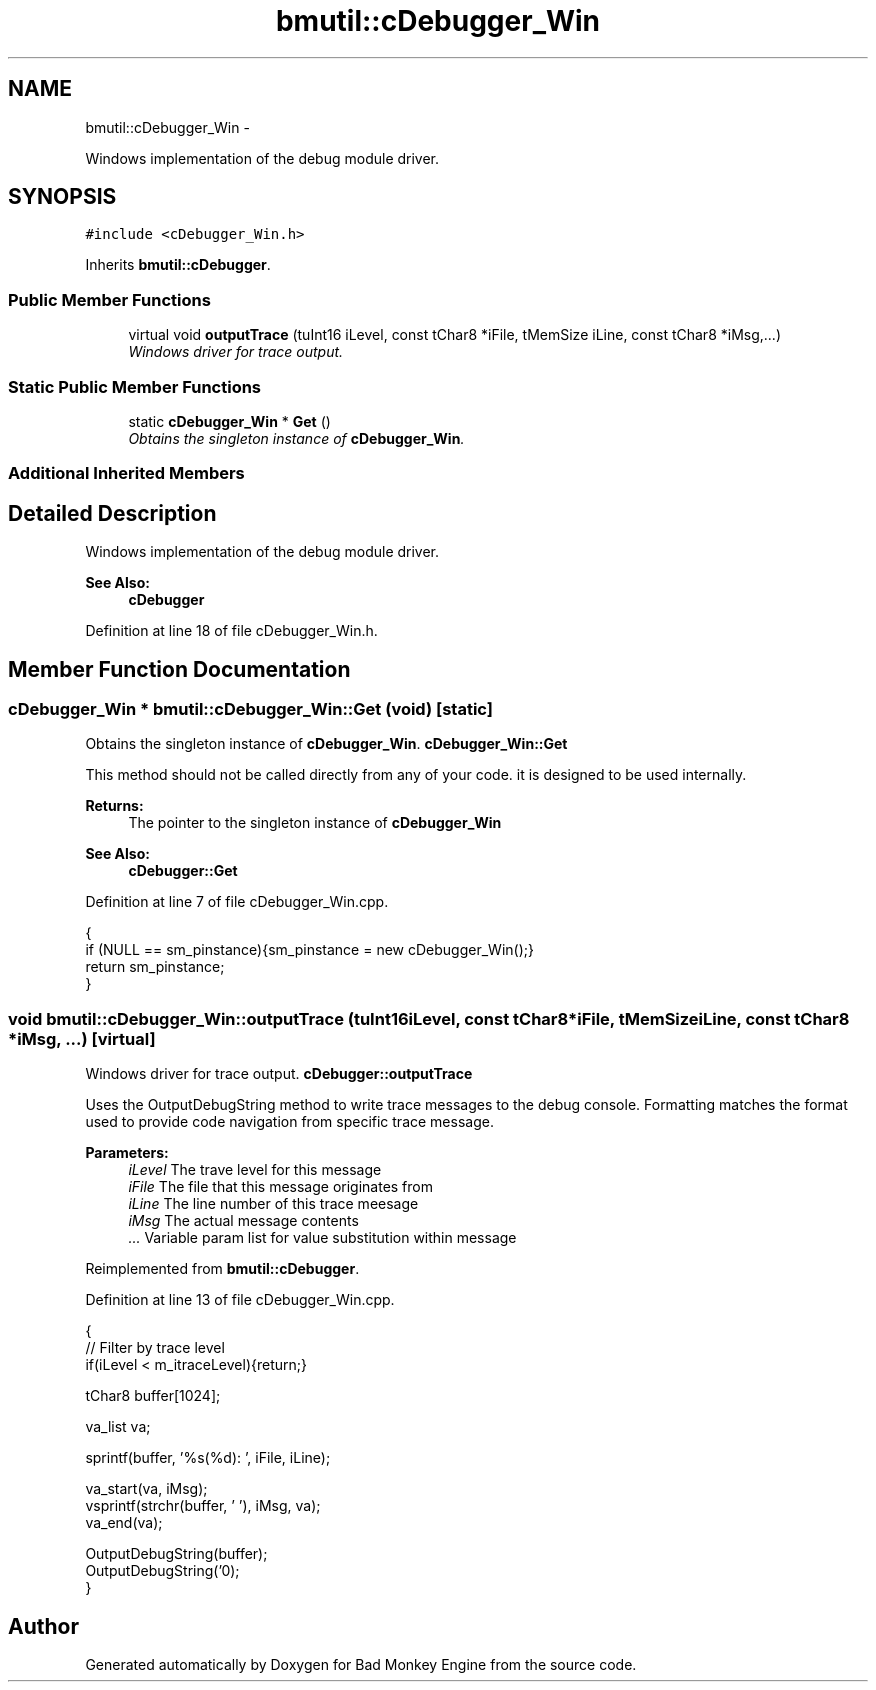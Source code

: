 .TH "bmutil::cDebugger_Win" 3 "Tue Feb 12 2013" "Version 0.1" "Bad Monkey Engine" \" -*- nroff -*-
.ad l
.nh
.SH NAME
bmutil::cDebugger_Win \- 
.PP
Windows implementation of the debug module driver\&.  

.SH SYNOPSIS
.br
.PP
.PP
\fC#include <cDebugger_Win\&.h>\fP
.PP
Inherits \fBbmutil::cDebugger\fP\&.
.SS "Public Member Functions"

.in +1c
.ti -1c
.RI "virtual void \fBoutputTrace\fP (tuInt16 iLevel, const tChar8 *iFile, tMemSize iLine, const tChar8 *iMsg,\&.\&.\&.)"
.br
.RI "\fIWindows driver for trace output\&. \fP"
.in -1c
.SS "Static Public Member Functions"

.in +1c
.ti -1c
.RI "static \fBcDebugger_Win\fP * \fBGet\fP ()"
.br
.RI "\fIObtains the singleton instance of \fBcDebugger_Win\fP\&. \fP"
.in -1c
.SS "Additional Inherited Members"
.SH "Detailed Description"
.PP 
Windows implementation of the debug module driver\&. 

\fBSee Also:\fP
.RS 4
\fBcDebugger\fP 
.RE
.PP

.PP
Definition at line 18 of file cDebugger_Win\&.h\&.
.SH "Member Function Documentation"
.PP 
.SS "\fBcDebugger_Win\fP * bmutil::cDebugger_Win::Get (void)\fC [static]\fP"

.PP
Obtains the singleton instance of \fBcDebugger_Win\fP\&. \fBcDebugger_Win::Get\fP
.PP
This method should not be called directly from any of your code\&. it is designed to be used internally\&.
.PP
\fBReturns:\fP
.RS 4
The pointer to the singleton instance of \fBcDebugger_Win\fP
.RE
.PP
\fBSee Also:\fP
.RS 4
\fBcDebugger::Get\fP 
.RE
.PP

.PP
Definition at line 7 of file cDebugger_Win\&.cpp\&.
.PP
.nf
    {
        if (NULL == sm_pinstance){sm_pinstance = new cDebugger_Win();}
        return sm_pinstance;
    }
.fi
.SS "void bmutil::cDebugger_Win::outputTrace (tuInt16iLevel, const tChar8 *iFile, tMemSizeiLine, const tChar8 *iMsg, \&.\&.\&.)\fC [virtual]\fP"

.PP
Windows driver for trace output\&. \fBcDebugger::outputTrace\fP
.PP
Uses the OutputDebugString method to write trace messages to the debug console\&. Formatting matches the format used to provide code navigation from specific trace message\&.
.PP
\fBParameters:\fP
.RS 4
\fIiLevel\fP The trave level for this message 
.br
\fIiFile\fP The file that this message originates from 
.br
\fIiLine\fP The line number of this trace meesage 
.br
\fIiMsg\fP The actual message contents 
.br
\fI\&.\&.\&.\fP Variable param list for value substitution within message 
.RE
.PP

.PP
Reimplemented from \fBbmutil::cDebugger\fP\&.
.PP
Definition at line 13 of file cDebugger_Win\&.cpp\&.
.PP
.nf
    {
        //  Filter by trace level
        if(iLevel < m_itraceLevel){return;}

        tChar8 buffer[1024];

        va_list va;

        sprintf(buffer, '%s(%d): ', iFile, iLine);

        va_start(va, iMsg);
        vsprintf(strchr(buffer, '\0'), iMsg, va);
        va_end(va);

        OutputDebugString(buffer);
        OutputDebugString('\n');
    }
.fi


.SH "Author"
.PP 
Generated automatically by Doxygen for Bad Monkey Engine from the source code\&.
